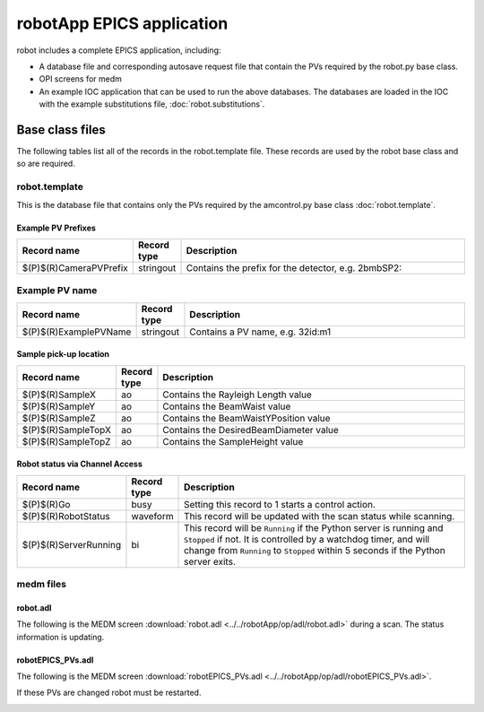 ===============================
robotApp EPICS application
===============================

.. 
   toctree::
   :hidden:

   amcntrols.template
   robot_settings.req
   robot.substitutions


robot includes a complete EPICS application, including:

- A database file and corresponding autosave request file that contain the PVs required by the robot.py base class.
- OPI screens for medm
- An example IOC application that can be used to run the above databases.
  The databases are loaded in the IOC with the example substitutions file, 
  :doc:`robot.substitutions`.


Base class files
================
The following tables list all of the records in the robot.template file.
These records are used by the robot base class and so are required.

robot.template
--------------

This is the database file that contains only the PVs required by the amcontrol.py base class
:doc:`robot.template`.

Example PV Prefixes
^^^^^^^^^^^^^^^^^^^

.. cssclass:: table-bordered table-striped table-hover
.. list-table::
  :header-rows: 1
  :widths: 5 5 90

  * - Record name
    - Record type
    - Description
  * - $(P)$(R)CameraPVPrefix
    - stringout
    - Contains the prefix for the detector, e.g. 2bmbSP2:

Example PV name
---------------

.. cssclass:: table-bordered table-striped table-hover
.. list-table::
  :header-rows: 1
  :widths: 5 5 90

  * - Record name
    - Record type
    - Description
  * - $(P)$(R)ExamplePVName
    - stringout
    - Contains a PV name, e.g. 32id:m1

Sample pick-up location
^^^^^^^^^^^^^^^^^^^^^^^

.. cssclass:: table-bordered table-striped table-hover
.. list-table::
  :header-rows: 1
  :widths: 5 5 90

  * - Record name
    - Record type
    - Description
  * - $(P)$(R)SampleX
    - ao
    - Contains the Rayleigh Length value
  * - $(P)$(R)SampleY
    - ao
    - Contains the BeamWaist value
  * - $(P)$(R)SampleZ
    - ao
    - Contains the BeamWaistYPosition value
  * - $(P)$(R)SampleTopX
    - ao
    - Contains the DesiredBeamDiameter value
  * - $(P)$(R)SampleTopZ
    - ao
    - Contains the SampleHeight value


Robot status via Channel Access
^^^^^^^^^^^^^^^^^^^^^^^^^^^^^^^

.. cssclass:: table-bordered table-striped table-hover
.. list-table::
  :header-rows: 1
  :widths: 5 5 90

  * - Record name
    - Record type
    - Description
  * - $(P)$(R)Go
    - busy
    - Setting this record to 1 starts a control action.
  * - $(P)$(R)RobotStatus
    - waveform
    - This record will be updated with the scan status while scanning.
  * - $(P)$(R)ServerRunning
    - bi
    - This record will be ``Running`` if the Python server is running and ``Stopped`` if not.
      It is controlled by a watchdog timer, and will change from ``Running`` to ``Stopped``
      within 5 seconds if the Python server exits.

medm files
----------

robot.adl
^^^^^^^^^^^^^^

The following is the MEDM screen :download:`robot.adl <../../robotApp/op/adl/robot.adl>` during a scan. 
The status information is updating.

.. image:: img/robot.png
    :width: 75%
    :align: center

robotEPICS_PVs.adl
^^^^^^^^^^^^^^^^^^^^^^^

The following is the MEDM screen :download:`robotEPICS_PVs.adl <../../robotApp/op/adl/robotEPICS_PVs.adl>`. 

If these PVs are changed robot must be restarted.

.. image:: img/robotEPICS_PVs.png
    :width: 75%
    :align: center

